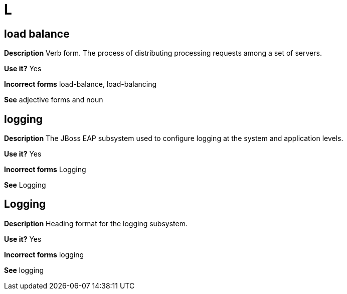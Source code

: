 = L

//should this term be moved to the general conventions  "L" topic?
[discrete]
== load balance

*Description* Verb form. The process of distributing processing requests among a set of servers.

*Use it?* Yes

*Incorrect forms* load-balance, load-balancing

*See* adjective forms and noun

[discrete]
== logging

*Description* The JBoss EAP subsystem used to configure logging at the system and application levels.

*Use it?* Yes

*Incorrect forms* Logging

*See* Logging

[discrete]
== Logging

*Description* Heading format for the logging subsystem.

*Use it?* Yes

*Incorrect forms* logging

*See* logging
